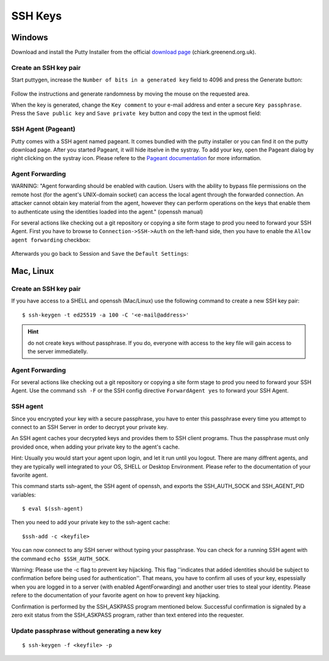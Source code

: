SSH Keys
========

Windows
-------

Download and install the Putty Installer from the official `download
page <http://www.chiark.greenend.org.uk/~sgtatham/putty/download.html>`__
(chiark.greenend.org.uk).

Create an SSH key pair
~~~~~~~~~~~~~~~~~~~~~~

Start puttygen, increase the ``Number of bits in a generated key`` field
to 4096 and press the Generate button:

.. figure:: putty-start-screen.png

Follow the instructions and generate randomness by moving the mouse on
the requested area.

When the key is generated, change the ``Key comment`` to your e-mail
address and enter a secure ``Key passphrase``. Press the
``Save public key`` and ``Save private key`` button and copy the text in
the upmost field:

.. figure:: putty-end-screen.png

SSH Agent (Pageant)
~~~~~~~~~~~~~~~~~~~

Putty comes with a SSH agent named pageant. It comes bundled with the
putty installer or you can find it on the putty download page. After you
started Pageant, it will hide itselve in the systray. To add your key,
open the Pageant dialog by right clicking on the systray icon. Please
refere to the `Pageant
documentation <http://the.earth.li/~sgtatham/putty/0.58/htmldoc/Chapter9.html#pageant>`__
for more information.

Agent Forwarding
~~~~~~~~~~~~~~~~

WARNING: "Agent forwarding should be enabled with caution. Users with
the ability to bypass file permissions on the remote host (for the
agent's UNIX-domain socket) can access the local agent through the
forwarded connection. An attacker cannot obtain key material from the
agent, however they can perform operations on the keys that enable them
to authenticate using the identities loaded into the agent." (openssh
manual)

For several actions like checking out a git repository or copying a site
form stage to prod you need to forward your SSH Agent. First you have to
browse to ``Connection->SSH->Auth`` on the left-hand side, then you have
to enable the ``Allow agent forwarding`` checkbox:

.. figure:: putty-allow-agent-forwarding.png

Afterwards you go back to Session and ``Save`` the ``Default Settings``:

.. figure:: putty-save-agent-forwarding.png

Mac, Linux
----------

Create an SSH key pair
~~~~~~~~~~~~~~~~~~~~~~

If you have access to a SHELL and openssh (Mac/Linux) use the following
command to create a new SSH key pair:

::

    $ ssh-keygen -t ed25519 -a 100 -C '<e-mail@address>'

.. hint:: do not create keys without passphrase. If you do, everyone with access to the key file will gain access to the server immediatelly.

Agent Forwarding
~~~~~~~~~~~~~~~~

For several actions like checking out a git repository or copying a site
form stage to prod you need to forward your SSH Agent. Use the command
``ssh -F`` or the SSH config directive ``ForwardAgent yes`` to forward
your SSH Agent.

SSH agent
~~~~~~~~~

Since you encrypted your key with a secure passphrase, you have to enter
this passphrase every time you attempt to connect to an SSH Server in
order to decrypt your private key.

An SSH agent caches your decrypted keys and provides them to SSH client
programs. Thus the passphrase must only provided once, when adding your
private key to the agent's cache.

Hint: Usually you would start your agent upon login, and let it run
until you logout. There are many diffrent agents, and they are typically
well integrated to your OS, SHELL or Desktop Environment. Please refer
to the documentation of your favorite agent.

This command starts ssh-agent, the SSH agent of openssh, and exports the
SSH\_AUTH\_SOCK and SSH\_AGENT\_PID variables:

::

    $ eval $(ssh-agent)

Then you need to add your private key to the ssh-agent cache:

::

    $ssh-add -c <keyfile>

You can now connect to any SSH server without typing your passphrase.
You can check for a running SSH agent with the command
``echo $SSH_AUTH_SOCK``.

Warning: Please use the -c flag to prevent key hijacking. This flag
''indicates that added identities should be subject to confirmation
before being used for authentication''. That means, you have to confirm
all uses of your key, espessially when you are logged in to a server
(with enabled AgentForwarding) and another user tries to steal your
identity. Please refere to the documentation of your favorite agent on
how to prevent key hijacking.

Confirmation is performed by the SSH\_ASKPASS program mentioned below.
Successful confirmation is signaled by a zero exit status from the
SSH\_ASKPASS program, rather than text entered into the requester.

Update passphrase without generating a new key
~~~~~~~~~~~~~~~~~~~~~~~~~~~~~~~~~~~~~~~~~~~~~~

::

    $ ssh-keygen -f <keyfile> -p
